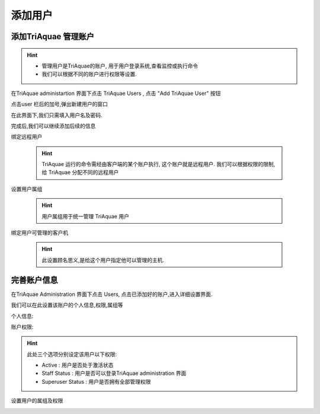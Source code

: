 添加用户
=====================

添加TriAquae 管理账户
-------------------------

.. hint::

 * 管理用户是TriAquae的账户, 用于用户登录系统,查看监控或执行命令
 * 我们可以根据不同的账户进行权限等设置.

在TriAquae administartion 界面下点击 TriAquae Users , 点击 "Add TriAquae User" 按钮

.. image:: images/add_user_001.png
	   :scale: 80 %

点击user 栏后的加号,弹出新建用户的窗口

.. image:: images/add_user_01.png
	   :scale: 80 %

在此界面下,我们只需填入用户名及密码.

完成后,我们可以继续添加后续的信息

 
绑定远程用户

  .. image:: images/add_user_002.png
   	     :scale: 80 %

  .. hint::
	
	TriAquae 运行的命令需经由客户端的某个账户执行, 这个账户就是远程用户.
	我们可以根据权限的限制,给 TriAquae 分配不同的远程用户


设置用户属组

  .. image:: images/add_user_003.png
             :scale: 80 %

  .. hint::

	用户属组用于统一管理 TriAquae 用户

绑定用户可管理的客户机

  .. image:: images/add_user_004.png
             :scale: 80 %

  .. hint::
	
	此设置顾名思义,是给这个用户指定他可以管理的主机.

完善账户信息
-------------------

在TriAquae Administration 界面下点击 Users, 点击已添加好的账户,进入详细设置界面.

我们可以在此设置该账户的个人信息,权限,属组等


个人信息:

.. image:: images/add_user_02.png
	   :scale: 80%


账户权限:

.. image:: images/add_user_03.png
           :scale: 80%

.. hint::

	此处三个选项分别设定该用户以下权限:
	
	* Active : 用户是否处于激活状态
	* Staff Status : 用户是否可以登录TriAquae administration 界面
	* Superuser Status : 用户是否拥有全部管理权限


设置用户的属组及权限

.. image:: images/add_user_04.png
           :scale: 80%

